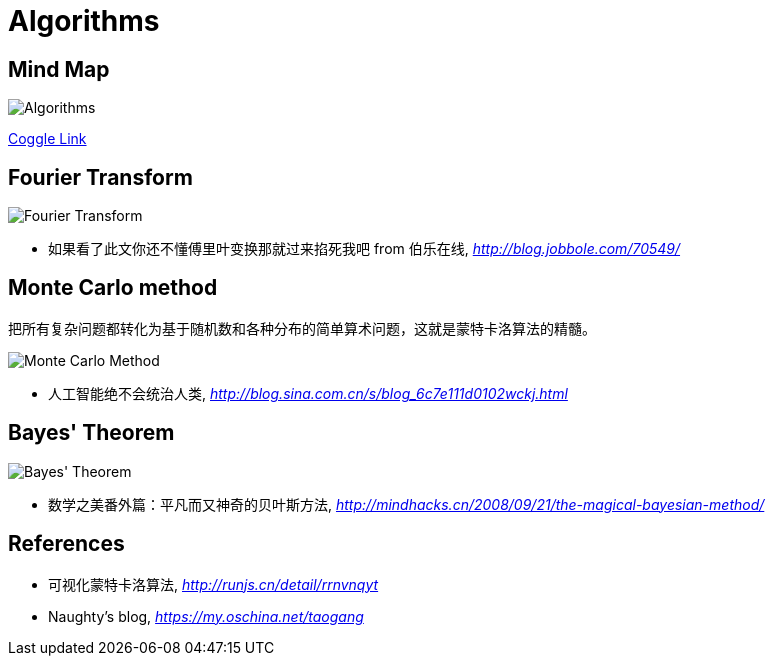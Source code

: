 Algorithms
==========

Mind Map
--------

image::https://coggle-downloads.s3.eu-west-1.amazonaws.com/fd9cd4d4c6077cef6b7b9c8372b125dc99a450c31290b4ad454dff3efbc2a43d/Algorithms.png?AWSAccessKeyId=ASIAIFYZ6FGYVRRFFWUQ&Expires=1513014716&Signature=ozaSoZcSpojMz8%2BpGA43tAiAyUc%3D&x-amz-security-token=FQoDYXdzEO3%2F%2F%2F%2F%2F%2F%2F%2F%2F%2FwEaDPnK3OXEn3ysIX3KqCLxASHzewKH4tB0tPz0sdXX5MqW1abM7oFAOS6GgvLxb3EkVnyMYx%2FFBOLZji4sDukzdtvNyrs6BHfikhvyu7r5GVEOwAsNFPa7Pox8UXUmYg9OXFa%2Bn%2FIBbVB3Op8NhTSHkQmp2uLlzt2gqzjxdbGnMKpyB7KVGQktnZB3DPNXl9tb3GHIyT8vtX%2F7Knq4eXAbm%2BinEU2zytxzhklTfF8Wokq1mmNFO5uVtqYPMzN%2BEOD%2F%2Bv%2BTMhUCzcu06mz7QdWukFL%2BgfLX%2FxkWjal909xAGhcsaTeZ0Yna%2B%2Ft0M077VpaW9wfZvzEbWfdbh85s6AEzIeIoldi50QU%3D[Algorithms]

https://coggle.it/diagram/Wi5oYCue3QABUTIE/f776afc45f1043295ceb134e56c2d2f60d057b95e497375193ce8c8088a56a70[Coggle Link]


Fourier Transform
-----------------

image::Fourier{sp}Transform.jpg[Fourier Transform]

- 如果看了此文你还不懂傅里叶变换那就过来掐死我吧 from 伯乐在线, _http://blog.jobbole.com/70549/_


Monte Carlo method
------------------

把所有复杂问题都转化为基于随机数和各种分布的简单算术问题，这就是蒙特卡洛算法的精髓。

image::Monte{sp}Carlo{sp}Method.jpg[Monte Carlo Method]

- 人工智能绝不会统治人类, _http://blog.sina.com.cn/s/blog_6c7e111d0102wckj.html_


Bayes' Theorem
--------------

image::Bayes'{sp}Theorem.svg[Bayes' Theorem]

- 数学之美番外篇：平凡而又神奇的贝叶斯方法, _http://mindhacks.cn/2008/09/21/the-magical-bayesian-method/_


References
----------

- 可视化蒙特卡洛算法, _http://runjs.cn/detail/rrnvnqyt_

- Naughty's blog, _https://my.oschina.net/taogang_
